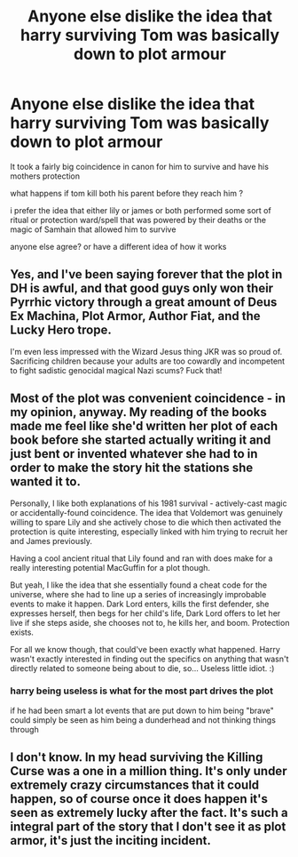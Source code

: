 #+TITLE: Anyone else dislike the idea that harry surviving Tom was basically down to plot armour

* Anyone else dislike the idea that harry surviving Tom was basically down to plot armour
:PROPERTIES:
:Author: Kingslayer629736
:Score: 0
:DateUnix: 1579329078.0
:DateShort: 2020-Jan-18
:FlairText: Discussion
:END:
It took a fairly big coincidence in canon for him to survive and have his mothers protection

what happens if tom kill both his parent before they reach him ?

i prefer the idea that either lily or james or both performed some sort of ritual or protection ward/spell that was powered by their deaths or the magic of Samhain that allowed him to survive

anyone else agree? or have a different idea of how it works


** Yes, and I've been saying forever that the plot in DH is awful, and that good guys only won their Pyrrhic victory through a great amount of Deus Ex Machina, Plot Armor, Author Fiat, and the Lucky Hero trope.

I'm even less impressed with the Wizard Jesus thing JKR was so proud of. Sacrificing children because your adults are too cowardly and incompetent to fight sadistic genocidal magical Nazi scums? Fuck that!
:PROPERTIES:
:Author: InquisitorCOC
:Score: 9
:DateUnix: 1579360631.0
:DateShort: 2020-Jan-18
:END:


** Most of the plot was convenient coincidence - in my opinion, anyway. My reading of the books made me feel like she'd written her plot of each book before she started actually writing it and just bent or invented whatever she had to in order to make the story hit the stations she wanted it to.

Personally, I like both explanations of his 1981 survival - actively-cast magic or accidentally-found coincidence. The idea that Voldemort was genuinely willing to spare Lily and she actively chose to die which then activated the protection is quite interesting, especially linked with him trying to recruit her and James previously.

Having a cool ancient ritual that Lily found and ran with does make for a really interesting potential MacGuffin for a plot though.

But yeah, I like the idea that she essentially found a cheat code for the universe, where she had to line up a series of increasingly improbable events to make it happen. Dark Lord enters, kills the first defender, she expresses herself, then begs for her child's life, Dark Lord offers to let her live if she steps aside, she chooses not to, he kills her, and boom. Protection exists.

For all we know though, that could've been exactly what happened. Harry wasn't exactly interested in finding out the specifics on anything that wasn't directly related to someone being about to die, so... Useless little idiot. :)
:PROPERTIES:
:Author: Avalon1632
:Score: 5
:DateUnix: 1579361328.0
:DateShort: 2020-Jan-18
:END:

*** harry being useless is what for the most part drives the plot

if he had been smart a lot events that are put down to him being "brave" could simply be seen as him being a dunderhead and not thinking things through
:PROPERTIES:
:Author: Kingslayer629736
:Score: 2
:DateUnix: 1579420169.0
:DateShort: 2020-Jan-19
:END:


** I don't know. In my head surviving the Killing Curse was a one in a million thing. It's only under extremely crazy circumstances that it could happen, so of course once it does happen it's seen as extremely lucky after the fact. It's such a integral part of the story that I don't see it as plot armor, it's just the inciting incident.
:PROPERTIES:
:Author: Just__A__Commenter
:Score: 1
:DateUnix: 1579418861.0
:DateShort: 2020-Jan-19
:END:
